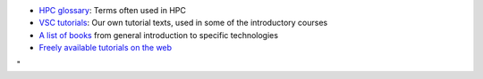 -  `HPC glossary <\%22/support/tut-book/hpc-glossary\%22>`__: Terms
   often used in HPC
-  `VSC tutorials <\%22/support/tut-book/vsc-tutorials\%22>`__: Our own
   tutorial texts, used in some of the introductory courses
-  `A list of books <\%22/support/tut-book/books\%22>`__ from general
   introduction to specific technologies
-  `Freely available tutorials on the
   web <\%22/support/tut-book/web-tutorials\%22>`__

"
